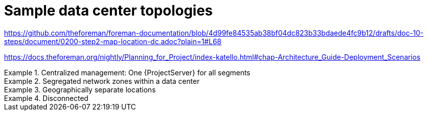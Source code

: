 [id="sample-data-enter-topologies_{context}"]
= Sample data center topologies

link:https://github.com/theforeman/foreman-documentation/blob/4d99fe84535ab38bf04dc823b33bdaede4fc9b12/drafts/doc-10-steps/document/0200-step2-map-location-dc.adoc?plain=1#L68[]

link:https://docs.theforeman.org/nightly/Planning_for_Project/index-katello.html#chap-Architecture_Guide-Deployment_Scenarios[]

.Centralized management: One {ProjectServer} for all segments
====
====

.Segregated network zones within a data center
====
====

.Geographically separate locations
====
====

.Disconnected
====
====
